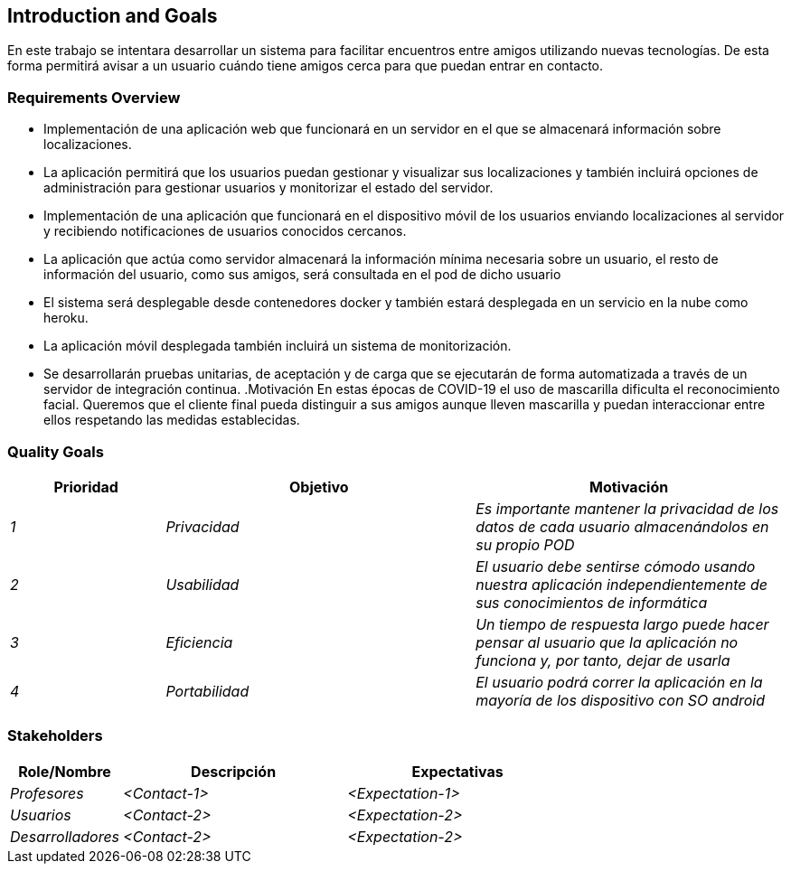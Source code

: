 [[section-introduction-and-goals]]
== Introduction and Goals

[role="arc42help"]
****
****
En este trabajo se intentara desarrollar un sistema para facilitar encuentros entre amigos utilizando nuevas tecnologías. De esta forma permitirá
avisar a un usuario cuándo tiene amigos cerca para que puedan entrar en contacto.

=== Requirements Overview

[role="arc42help"]
****
* Implementación de una aplicación web que funcionará en un servidor en el que se almacenará información sobre localizaciones.
* La aplicación permitirá que los usuarios puedan gestionar y visualizar sus localizaciones y también incluirá opciones de administración para gestionar usuarios y monitorizar el estado del servidor.
* Implementación de una aplicación que funcionará en el dispositivo móvil de los usuarios enviando localizaciones al servidor y recibiendo notificaciones de usuarios conocidos cercanos.
* La aplicación que actúa como servidor almacenará la información mínima necesaria sobre un usuario, el resto de información del usuario, como sus amigos, será consultada en el pod de dicho usuario
* El sistema será desplegable desde contenedores docker y también estará desplegada en un servicio en la nube como heroku.
* La aplicación móvil desplegada también incluirá un sistema de monitorización.
* Se desarrollarán pruebas unitarias, de aceptación y de carga que se ejecutarán de forma automatizada a través de un servidor de integración continua.
.Motivación
En estas épocas de COVID-19 el uso de mascarilla dificulta el reconocimiento facial. Queremos que el cliente final pueda distinguir a sus amigos aunque lleven mascarilla y puedan interaccionar entre ellos respetando las medidas establecidas.
****

=== Quality Goals

[role="arc42help"]
****
[options="header",cols="1,2,2"]
|===
|Prioridad|Objetivo|Motivación
| _1_ | _Privacidad_| _Es importante mantener la privacidad de los datos de cada usuario almacenándolos en su propio POD_
| _2_ | _Usabilidad_| _El usuario debe sentirse cómodo usando nuestra aplicación independientemente de sus conocimientos de informática_
| _3_ | _Eficiencia_| _Un tiempo de respuesta largo puede hacer pensar al usuario que la aplicación no funciona y, por tanto, dejar de usarla_
| _4_ | _Portabilidad_| _El usuario podrá correr la aplicación en la mayoría de los dispositivo con SO android_

|===
****

=== Stakeholders

[role="arc42help"]
****
[options="header",cols="1,2,2"]
|===
|Role/Nombre|Descripción|Expectativas
| _Profesores_ | _<Contact-1>_ | _<Expectation-1>_
| _Usuarios_ | _<Contact-2>_ | _<Expectation-2>_
| _Desarrolladores_ | _<Contact-2>_ | _<Expectation-2>_
|===
****
